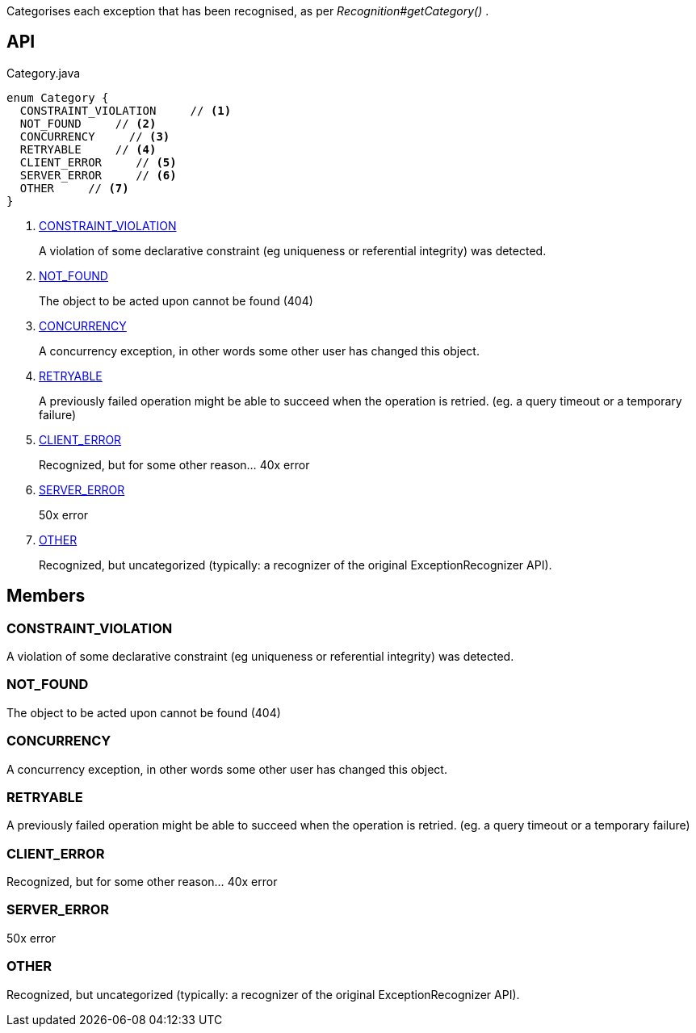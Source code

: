 :Notice: Licensed to the Apache Software Foundation (ASF) under one or more contributor license agreements. See the NOTICE file distributed with this work for additional information regarding copyright ownership. The ASF licenses this file to you under the Apache License, Version 2.0 (the "License"); you may not use this file except in compliance with the License. You may obtain a copy of the License at. http://www.apache.org/licenses/LICENSE-2.0 . Unless required by applicable law or agreed to in writing, software distributed under the License is distributed on an "AS IS" BASIS, WITHOUT WARRANTIES OR  CONDITIONS OF ANY KIND, either express or implied. See the License for the specific language governing permissions and limitations under the License.

Categorises each exception that has been recognised, as per _Recognition#getCategory()_ .

== API

[source,java]
.Category.java
----
enum Category {
  CONSTRAINT_VIOLATION     // <.>
  NOT_FOUND     // <.>
  CONCURRENCY     // <.>
  RETRYABLE     // <.>
  CLIENT_ERROR     // <.>
  SERVER_ERROR     // <.>
  OTHER     // <.>
}
----

<.> xref:#CONSTRAINT_VIOLATION[CONSTRAINT_VIOLATION]
+
--
A violation of some declarative constraint (eg uniqueness or referential integrity) was detected.
--
<.> xref:#NOT_FOUND[NOT_FOUND]
+
--
The object to be acted upon cannot be found (404)
--
<.> xref:#CONCURRENCY[CONCURRENCY]
+
--
A concurrency exception, in other words some other user has changed this object.
--
<.> xref:#RETRYABLE[RETRYABLE]
+
--
A previously failed operation might be able to succeed when the operation is retried. (eg. a query timeout or a temporary failure)
--
<.> xref:#CLIENT_ERROR[CLIENT_ERROR]
+
--
Recognized, but for some other reason... 40x error
--
<.> xref:#SERVER_ERROR[SERVER_ERROR]
+
--
50x error
--
<.> xref:#OTHER[OTHER]
+
--
Recognized, but uncategorized (typically: a recognizer of the original ExceptionRecognizer API).
--

== Members

[#CONSTRAINT_VIOLATION]
=== CONSTRAINT_VIOLATION

A violation of some declarative constraint (eg uniqueness or referential integrity) was detected.

[#NOT_FOUND]
=== NOT_FOUND

The object to be acted upon cannot be found (404)

[#CONCURRENCY]
=== CONCURRENCY

A concurrency exception, in other words some other user has changed this object.

[#RETRYABLE]
=== RETRYABLE

A previously failed operation might be able to succeed when the operation is retried. (eg. a query timeout or a temporary failure)

[#CLIENT_ERROR]
=== CLIENT_ERROR

Recognized, but for some other reason... 40x error

[#SERVER_ERROR]
=== SERVER_ERROR

50x error

[#OTHER]
=== OTHER

Recognized, but uncategorized (typically: a recognizer of the original ExceptionRecognizer API).
